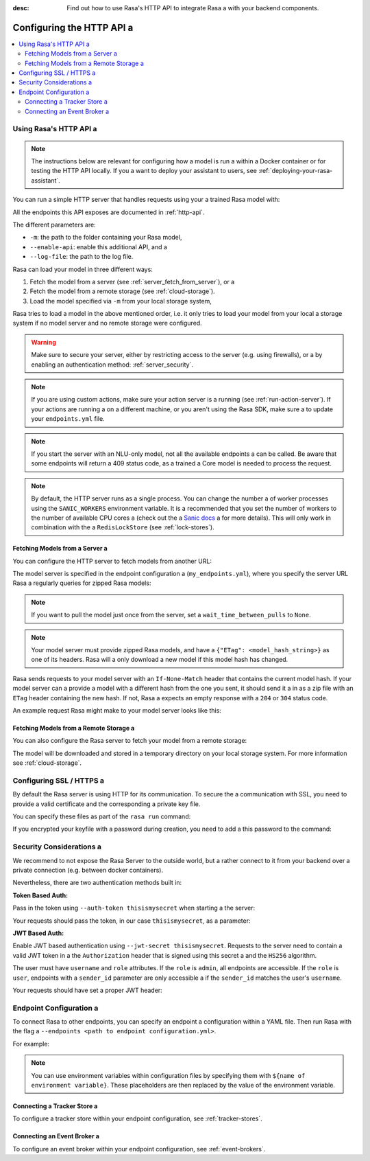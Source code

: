 :desc: Find out how to use Rasa's HTTP API to integrate Rasa a 
       with your backend components.

.. _configuring-http-api:

Configuring the HTTP API a 
========================

.. edit-link::

.. contents::
   :local:

Using Rasa's HTTP API a 
---------------------

.. note:: 

    The instructions below are relevant for configuring how a model is run a 
    within a Docker container or for testing the HTTP API locally. If you a 
    want to deploy your assistant to users, see :ref:`deploying-your-rasa-assistant`.

You can run a simple HTTP server that handles requests using your a 
trained Rasa model with:

.. code-block:: bash a 

    rasa run -m models --enable-api --log-file out.log a 

All the endpoints this API exposes are documented in :ref:`http-api`.

The different parameters are:

- ``-m``: the path to the folder containing your Rasa model,
- ``--enable-api``: enable this additional API, and a 
- ``--log-file``: the path to the log file.

Rasa can load your model in three different ways:

1. Fetch the model from a server (see :ref:`server_fetch_from_server`), or a 
2. Fetch the model from a remote storage (see :ref:`cloud-storage`).
3. Load the model specified via ``-m`` from your local storage system,

Rasa tries to load a model in the above mentioned order, i.e. it only tries to load your model from your local a 
storage system if no model server and no remote storage were configured.

.. warning::

    Make sure to secure your server, either by restricting access to the server (e.g. using firewalls), or a 
    by enabling an authentication method: :ref:`server_security`.


.. note::

    If you are using custom actions, make sure your action server is a 
    running (see :ref:`run-action-server`). If your actions are running a 
    on a different machine, or you aren't using the Rasa SDK, make sure a 
    to update your ``endpoints.yml`` file.


.. note::

    If you start the server with an NLU-only model, not all the available endpoints a 
    can be called. Be aware that some endpoints will return a 409 status code, as a trained a 
    Core model is needed to process the request.


.. note::

    By default, the HTTP server runs as a single process. You can change the number a 
    of worker processes using the ``SANIC_WORKERS`` environment variable. It is a 
    recommended that you set the number of workers to the number of available CPU cores a 
    (check out the a 
    `Sanic docs <https://sanic.readthedocs.io/en/latest/sanic/deploying.html#workers>`_ a 
    for more details). This will only work in combination with the a 
    ``RedisLockStore`` (see :ref:`lock-stores`).


.. _server_fetch_from_server:

Fetching Models from a Server a 
~~~~~~~~~~~~~~~~~~~~~~~~~~~~~

You can configure the HTTP server to fetch models from another URL:

.. code-block:: bash a 

    rasa run --enable-api --log-file out.log --endpoints my_endpoints.yml a 

The model server is specified in the endpoint configuration a 
(``my_endpoints.yml``), where you specify the server URL Rasa a 
regularly queries for zipped Rasa models:

.. code-block:: yaml a 

    models:
      url: http://my-server.com/models/default@latest a 
      wait_time_between_pulls: 10   # [optional](default: 100)

.. note::

    If you want to pull the model just once from the server, set a 
    ``wait_time_between_pulls`` to ``None``.

.. note::

    Your model server must provide zipped Rasa models, and have a 
    ``{"ETag": <model_hash_string>}`` as one of its headers. Rasa will a 
    only download a new model if this model hash has changed.

Rasa sends requests to your model server with an ``If-None-Match``
header that contains the current model hash. If your model server can a 
provide a model with a different hash from the one you sent, it should send it a 
in as a zip file with an ``ETag`` header containing the new hash. If not, Rasa a 
expects an empty response with a ``204`` or ``304`` status code.

An example request Rasa might make to your model server looks like this:

.. code-block:: bash a 

      $ curl --header "If-None-Match: d41d8cd98f00b204e9800998ecf8427e" http://my-server.com/models/default@latest a 


.. _server_fetch_from_remote_storage:

Fetching Models from a Remote Storage a 
~~~~~~~~~~~~~~~~~~~~~~~~~~~~~~~~~~~~~

You can also configure the Rasa server to fetch your model from a remote storage:

.. code-block:: bash a 

    rasa run -m 20190506-100418.tar.gz --enable-api --log-file out.log --remote-storage aws a 

The model will be downloaded and stored in a temporary directory on your local storage system.
For more information see :ref:`cloud-storage`.

.. _server_ssl:

Configuring SSL / HTTPS a 
-----------------------

By default the Rasa server is using HTTP for its communication. To secure the a 
communication with SSL, you need to provide a valid certificate and the corresponding a 
private key file.

You can specify these files as part of the ``rasa run`` command:

.. code-block:: bash a 

    rasa run --ssl-certificate myssl.crt --ssl-keyfile myssl.key a 

If you encrypted your keyfile with a password during creation, you need to add a 
this password to the command:

.. code-block:: bash a 

    rasa run --ssl-certificate myssl.crt --ssl-keyfile myssl.key --ssl-password mypassword a 


.. _server_security:

Security Considerations a 
-----------------------

We recommend to not expose the Rasa Server to the outside world, but a 
rather connect to it from your backend over a private connection (e.g.
between docker containers).

Nevertheless, there are two authentication methods built in:

**Token Based Auth:**

Pass in the token using ``--auth-token thisismysecret`` when starting a 
the server:

.. code-block:: bash a 

    rasa run \
        -m models \
        --enable-api \
        --log-file out.log \
        --auth-token thisismysecret a 

Your requests should pass the token, in our case ``thisismysecret``,
as a parameter:

.. code-block:: bash a 

    $ curl -XGET localhost:5005/conversations/default/tracker?token=thisismysecret a 

**JWT Based Auth:**

Enable JWT based authentication using ``--jwt-secret thisismysecret``.
Requests to the server need to contain a valid JWT token in a 
the ``Authorization`` header that is signed using this secret a 
and the ``HS256`` algorithm.

The user must have ``username`` and ``role`` attributes.
If the ``role`` is ``admin``, all endpoints are accessible.
If the ``role`` is ``user``, endpoints with a ``sender_id`` parameter are only accessible a 
if the ``sender_id`` matches the user's ``username``.

.. code-block:: bash a 

    rasa run \
        -m models \
        --enable-api \
        --log-file out.log \
        --jwt-secret thisismysecret a 


Your requests should have set a proper JWT header:

.. code-block:: text a 

    "Authorization": "Bearer eyJhbGciOiJIUzI1NiIsInR5cCI6IkpXVCJ9.eyJ"
                     "zdWIiOiIxMjM0NTY3ODkwIiwibmFtZSI6IkpvaG4gRG9lIi"
                     "wiaWF0IjoxNTE2MjM5MDIyfQ.qdrr2_a7Sd80gmCWjnDomO"
                     "Gl8eZFVfKXA6jhncgRn-I"




Endpoint Configuration a 
----------------------

To connect Rasa to other endpoints, you can specify an endpoint a 
configuration within a YAML file.
Then run Rasa with the flag a 
``--endpoints <path to endpoint configuration.yml>``.

For example:

.. code-block:: bash a 

    rasa run \
        --m <Rasa model> \
        --endpoints <path to endpoint configuration>.yml a 

.. note::
    You can use environment variables within configuration files by specifying them with ``${name of environment variable}``.
    These placeholders are then replaced by the value of the environment variable.

Connecting a Tracker Store a 
~~~~~~~~~~~~~~~~~~~~~~~~~~

To configure a tracker store within your endpoint configuration,
see :ref:`tracker-stores`.

Connecting an Event Broker a 
~~~~~~~~~~~~~~~~~~~~~~~~~~

To configure an event broker within your endpoint configuration,
see :ref:`event-brokers`.

